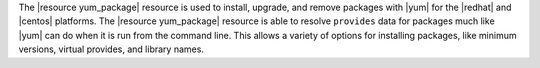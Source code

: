 .. The contents of this file are included in multiple topics.
.. This file should not be changed in a way that hinders its ability to appear in multiple documentation sets.

The |resource yum_package| resource is used to install, upgrade, and remove packages with |yum| for the |redhat| and |centos| platforms. The |resource yum_package| resource is able to resolve ``provides`` data for packages much like |yum| can do when it is run from the command line. This allows a variety of options for installing packages, like minimum versions, virtual provides, and library names.